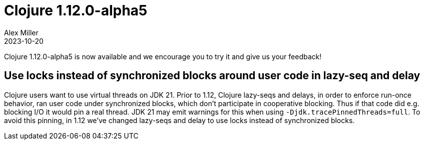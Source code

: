 = Clojure 1.12.0-alpha5
Alex Miller
2023-10-20
:jbake-type: post

Clojure 1.12.0-alpha5 is now available and we encourage you to try it and give us your feedback!

== Use locks instead of synchronized blocks around user code in lazy-seq and delay

Clojure users want to use virtual threads on JDK 21. Prior to 1.12, Clojure lazy-seqs and delays, in order to enforce run-once behavior, ran user code under synchronized blocks, which don't participate in cooperative blocking. Thus if that code did e.g. blocking I/O it would pin a real thread. JDK 21 may emit warnings for this when using `-Djdk.tracePinnedThreads=full`. To avoid this pinning, in 1.12 we've changed lazy-seqs and delay to use locks instead of synchronized blocks.
